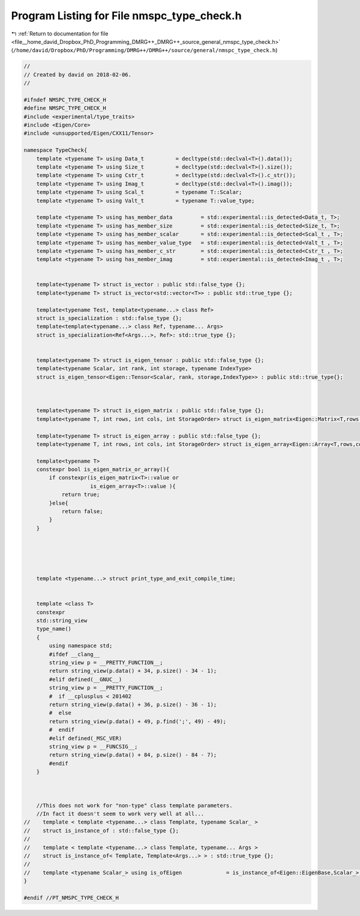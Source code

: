 
.. _program_listing_file__home_david_Dropbox_PhD_Programming_DMRG++_DMRG++_source_general_nmspc_type_check.h:

Program Listing for File nmspc_type_check.h
===========================================

|exhale_lsh| :ref:`Return to documentation for file <file__home_david_Dropbox_PhD_Programming_DMRG++_DMRG++_source_general_nmspc_type_check.h>` (``/home/david/Dropbox/PhD/Programming/DMRG++/DMRG++/source/general/nmspc_type_check.h``)

.. |exhale_lsh| unicode:: U+021B0 .. UPWARDS ARROW WITH TIP LEFTWARDS

.. code-block:: cpp

   //
   // Created by david on 2018-02-06.
   //
   
   #ifndef NMSPC_TYPE_CHECK_H
   #define NMSPC_TYPE_CHECK_H
   #include <experimental/type_traits>
   #include <Eigen/Core>
   #include <unsupported/Eigen/CXX11/Tensor>
   
   namespace TypeCheck{
       template <typename T> using Data_t          = decltype(std::declval<T>().data());
       template <typename T> using Size_t          = decltype(std::declval<T>().size());
       template <typename T> using Cstr_t          = decltype(std::declval<T>().c_str());
       template <typename T> using Imag_t          = decltype(std::declval<T>().imag());
       template <typename T> using Scal_t          = typename T::Scalar;
       template <typename T> using Valt_t          = typename T::value_type;
   
       template <typename T> using has_member_data         = std::experimental::is_detected<Data_t, T>;
       template <typename T> using has_member_size         = std::experimental::is_detected<Size_t, T>;
       template <typename T> using has_member_scalar       = std::experimental::is_detected<Scal_t , T>;
       template <typename T> using has_member_value_type   = std::experimental::is_detected<Valt_t , T>;
       template <typename T> using has_member_c_str        = std::experimental::is_detected<Cstr_t , T>;
       template <typename T> using has_member_imag         = std::experimental::is_detected<Imag_t , T>;
   
   
       template<typename T> struct is_vector : public std::false_type {};
       template<typename T> struct is_vector<std::vector<T>> : public std::true_type {};
   
       template<typename Test, template<typename...> class Ref>
       struct is_specialization : std::false_type {};
       template<template<typename...> class Ref, typename... Args>
       struct is_specialization<Ref<Args...>, Ref>: std::true_type {};
   
   
       template<typename T> struct is_eigen_tensor : public std::false_type {};
       template<typename Scalar, int rank, int storage, typename IndexType>
       struct is_eigen_tensor<Eigen::Tensor<Scalar, rank, storage,IndexType>> : public std::true_type{};
   
   
   
       template<typename T> struct is_eigen_matrix : public std::false_type {};
       template<typename T, int rows, int cols, int StorageOrder> struct is_eigen_matrix<Eigen::Matrix<T,rows,cols,StorageOrder>> : public std::true_type {};
   
       template<typename T> struct is_eigen_array : public std::false_type {};
       template<typename T, int rows, int cols, int StorageOrder> struct is_eigen_array<Eigen::Array<T,rows,cols,StorageOrder>> : public std::true_type {};
   
       template<typename T>
       constexpr bool is_eigen_matrix_or_array(){
           if constexpr(is_eigen_matrix<T>::value or
                        is_eigen_array<T>::value ){
               return true;
           }else{
               return false;
           }
       }
   
   
   
   
   
       template <typename...> struct print_type_and_exit_compile_time;
   
   
       template <class T>
       constexpr
       std::string_view
       type_name()
       {
           using namespace std;
           #ifdef __clang__
           string_view p = __PRETTY_FUNCTION__;
           return string_view(p.data() + 34, p.size() - 34 - 1);
           #elif defined(__GNUC__)
           string_view p = __PRETTY_FUNCTION__;
           #  if __cplusplus < 201402
           return string_view(p.data() + 36, p.size() - 36 - 1);
           #  else
           return string_view(p.data() + 49, p.find(';', 49) - 49);
           #  endif
           #elif defined(_MSC_VER)
           string_view p = __FUNCSIG__;
           return string_view(p.data() + 84, p.size() - 84 - 7);
           #endif
       }
   
   
   
       //This does not work for "non-type" class template parameters.
       //In fact it doesn't seem to work very well at all...
   //    template < template <typename...> class Template, typename Scalar_ >
   //    struct is_instance_of : std::false_type {};
   //
   //    template < template <typename...> class Template, typename... Args >
   //    struct is_instance_of< Template, Template<Args...> > : std::true_type {};
   //
   //    template <typename Scalar_> using is_ofEigen              = is_instance_of<Eigen::EigenBase,Scalar_>;
   }
   
   #endif //PT_NMSPC_TYPE_CHECK_H
   
